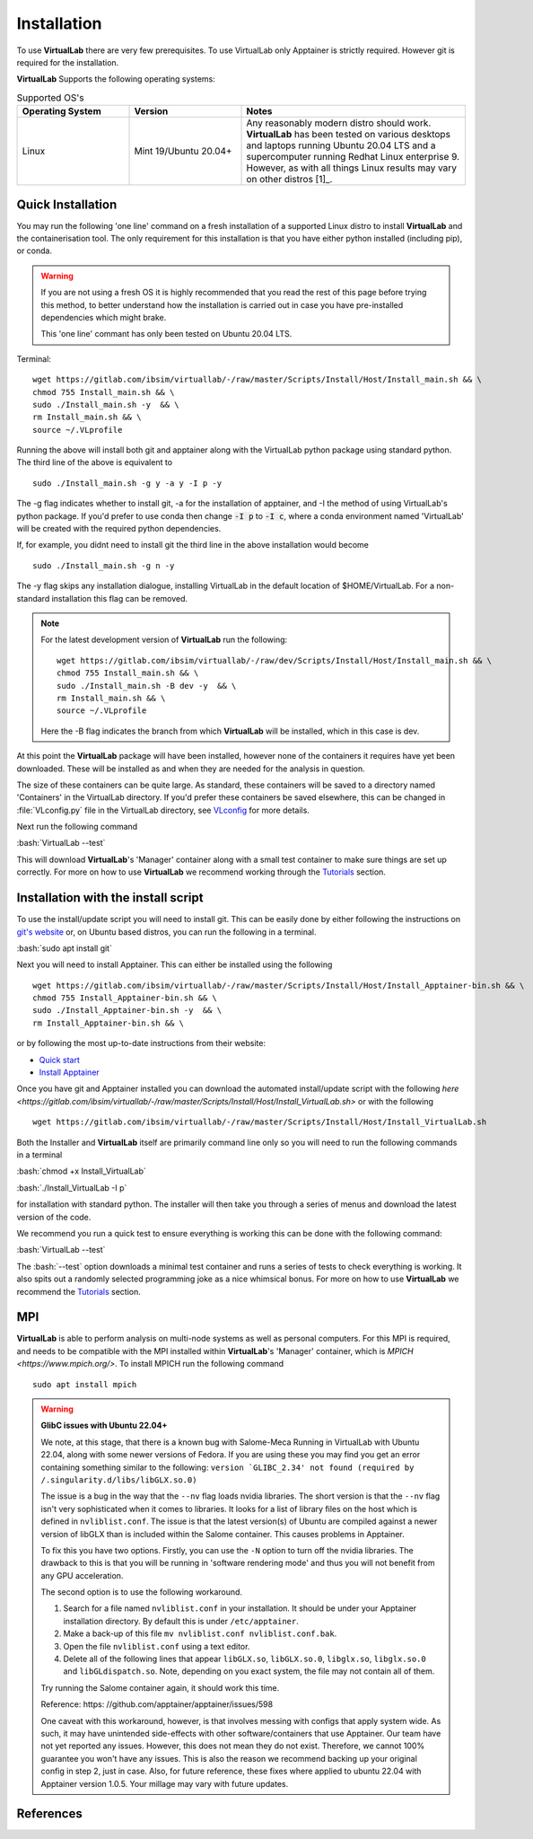 .. role:: bash(code)
   :language: bash
	      
Installation
============

To use **VirtualLab** there are very few prerequisites. To use VirtualLab only Apptainer is strictly required. However git is required for the installation.

**VirtualLab** Supports the following operating systems:

.. list-table:: Supported OS's
  :widths: 25 25 50
  :header-rows: 1
  
  * - Operating System
    - Version
    - Notes
  * - Linux
    - Mint 19/Ubuntu 20.04+
    - Any reasonably modern distro should work. **VirtualLab** has been tested on various desktops and laptops running Ubuntu 20.04 LTS and a supercomputer running Redhat Linux enterprise 9. However, as with all things Linux results may vary on other distros [1]_.
  
Quick Installation
******************

You may run the following 'one line' command on a fresh installation of a supported Linux distro to install **VirtualLab** and the containerisation tool. The only requirement for this installation is that you have either python installed (including pip), or conda.

.. warning::
  If you are not using a fresh OS it is highly recommended that you read the rest of this page before trying this method, to better understand how the installation is carried out in case you have pre-installed dependencies which might brake.

  This 'one line' commant has only been tested on Ubuntu 20.04 LTS.

Terminal::

    wget https://gitlab.com/ibsim/virtuallab/-/raw/master/Scripts/Install/Host/Install_main.sh && \
    chmod 755 Install_main.sh && \
    sudo ./Install_main.sh -y  && \
    rm Install_main.sh && \
    source ~/.VLprofile

Running the above will install both git and apptainer along with the VirtualLab python package using standard python. The third line of the above is equivalent to 

::

  sudo ./Install_main.sh -g y -a y -I p -y

The -g flag indicates whether to install git, -a for the installation of apptainer, and -I the method of using VirtualLab's python package. If you'd prefer to use conda then change :code:`-I p` to :code:`-I c`, where a conda environment named 'VirtualLab' will be created with the required python dependencies. 

If, for example, you didnt need to install git the third line in the above installation would become

::

  sudo ./Install_main.sh -g n -y

The -y flag skips any installation dialogue, installing VirtualLab in the default location of $HOME/VirtualLab. For a non-standard installation this flag can be removed. 

.. note::

  For the latest development version of **VirtualLab** run the following::

      wget https://gitlab.com/ibsim/virtuallab/-/raw/dev/Scripts/Install/Host/Install_main.sh && \
      chmod 755 Install_main.sh && \
      sudo ./Install_main.sh -B dev -y  && \
      rm Install_main.sh && \
      source ~/.VLprofile

  Here the -B flag indicates the branch from which **VirtualLab** will be installed, which in this case is dev. 


At this point the **VirtualLab** package will have been installed, however none of the containers it requires have yet been downloaded. These will be installed as and when they are needed for the analysis in question. 

The size of these containers can be quite large. As standard, these containers will be saved to a directory named 'Containers' in the VirtualLab directory. If you'd prefer these containers be saved elsewhere, this can be changed in :file:`VLconfig.py` file in the VirtualLab directory, see `VLconfig <../structure.html#VLconfig>`_ for more details. 

Next run the following command

:bash:`VirtualLab --test`

This will download **VirtualLab**'s 'Manager' container along with a small test container to make sure things are set up correctly. For more on how to use **VirtualLab** we recommend working through the `Tutorials <examples/index.html>`_ section.


Installation with the install script
*************************************

To use the install/update script you will need to install git. This can be easily done by either following the instructions on `git's website <https://git-scm.com/download/linux>`_ or, on Ubuntu based distros, you can run the following in a terminal.

:bash:`sudo apt install git`

Next you will need to install Apptainer. This can either be installed using the following

::

    wget https://gitlab.com/ibsim/virtuallab/-/raw/master/Scripts/Install/Host/Install_Apptainer-bin.sh && \
    chmod 755 Install_Apptainer-bin.sh && \
    sudo ./Install_Apptainer-bin.sh -y  && \
    rm Install_Apptainer-bin.sh && \

or by following the most up-to-date instructions from their website:

* `Quick start <https://apptainer.org/docs/user/main/quick_start.html>`_
* `Install Apptainer <https://apptainer.org/docs/admin/main/installation.html>`_


Once you have git and Apptainer installed you can download the automated install/update script with the following `here <https://gitlab.com/ibsim/virtuallab/-/raw/master/Scripts/Install/Host/Install_VirtualLab.sh>` or with the following

::

    wget https://gitlab.com/ibsim/virtuallab/-/raw/master/Scripts/Install/Host/Install_VirtualLab.sh

Both the Installer and **VirtualLab** itself are primarily command line only so you will need to run the following commands in a terminal

:bash:`chmod +x Install_VirtualLab`

:bash:`./Install_VirtualLab -I p` 

for installation with standard python. The installer will then take you through a series of menus and download the latest version of the code.

We recommend you run a quick test to ensure everything is working this can be done with the following command:

:bash:`VirtualLab --test`

The :bash:`--test` option downloads a minimal test container and runs a series of tests to check everything is working. It also spits out a randomly selected programming joke as a nice whimsical bonus. For more on how to use **VirtualLab** we recommend the `Tutorials <examples/index.html>`_ section.

MPI
***

**VirtualLab** is able to perform analysis on multi-node systems as well as personal computers. For this MPI is required, and needs to be compatible with the MPI installed within **VirtualLab**'s 'Manager' container, which is `MPICH <https://www.mpich.org/>`. To install MPICH run the following command

::

  sudo apt install mpich


.. warning:: **GlibC issues with Ubuntu 22.04+**
  
  We note, at this stage, that there is a known bug with Salome-Meca Running in VirtualLab with Ubuntu 22.04, along with some newer versions of Fedora. 
  If you are using these you may find you get an error containing something similar to the following:
  ``version `GLIBC_2.34' not found (required by /.singularity.d/libs/libGLX.so.0)``
  
  The issue is a bug in the way that the ``--nv`` flag loads nvidia libraries. The short version is that the ``--nv`` flag isn't very sophisticated when it comes to libraries. It looks for a list of library files on the host which is defined in ``nvliblist.conf``. 
  The issue is that the latest version(s) of Ubuntu are compiled against a newer version of libGLX than is included within the Salome container. This causes problems in Apptainer.

  To fix this you have two options. Firstly, you can use the ``-N`` option to turn off the nvidia libraries. The drawback to this is that you will be running in 'software rendering mode' and thus you will not benefit from any GPU acceleration.

  The second option is to use the following workaround.

  1. Search for a file named ``nvliblist.conf`` in your installation. It should be under your Apptainer installation directory. By default this is under ``/etc/apptainer``.
  2. Make a back-up of this file ``mv nvliblist.conf nvliblist.conf.bak``.
  3. Open the file ``nvliblist.conf`` using a text editor.
  4. Delete all of the following lines that appear ``libGLX.so``, ``libGLX.so.0``, ``libglx.so``, ``libglx.so.0`` and ``libGLdispatch.so``. Note, depending on you exact system, the file may not contain all of them.

  Try running the Salome container again, it should work this time.

  Reference: https: //github.com/apptainer/apptainer/issues/598
  
  One caveat with this workaround, however, is that involves messing with configs that apply system wide. As such, it may have unintended side-effects with other software/containers that use Apptainer. Our team have not yet reported any issues. 
  However, this does not mean they do not exist. Therefore, we cannot 100% guarantee you won't have any issues. This is also the reason we recommend backing up your original config in step 2, just in case. Also, for future 
  reference, these fixes where applied to ubuntu 22.04 with Apptainer version 1.0.5. Your millage may vary with future updates.



References
**********
.. footbibliography::

